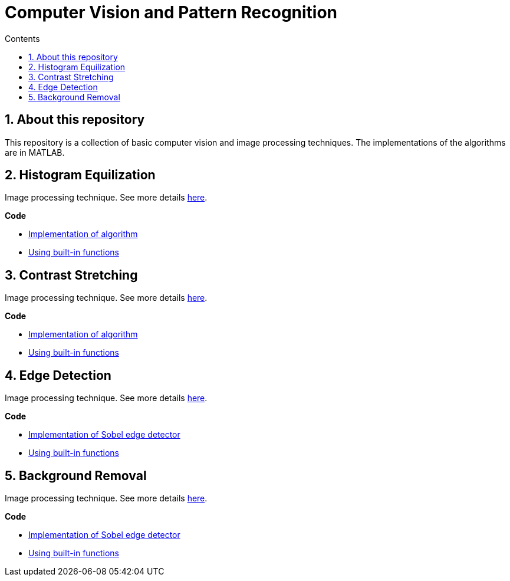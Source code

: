 = Computer Vision and Pattern Recognition
:toc:
:toc-title: Contents
:sectnums:
:imagesDir: images
:stylesDir: stylesheets
:xrefstyle: full
:experimental:
ifdef::env-github[]
:tip-caption: :bulb:
:note-caption: :information_source:
:important-caption: :warning:
:format-caption:
endif::[]
:repoURL: https://github.com/amrut-prabhu/computer-vision/blob/master

== About this repository

This repository is a collection of basic computer vision and image processing techniques. The implementations of the algorithms are in MATLAB.

== Histogram Equilization

Image processing technique.
See more details {repoURL}/histogram_equilization/histogram_equilization.adoc[here].

*Code*

* {repoURL}/histogram_equilization/histogram_eq.m[Implementation of algorithm]
* {repoURL}/histogram_equilization/histogram_eq_function.m[Using built-in functions]

== Contrast Stretching

Image processing technique.
See more details {repoURL}/contrast_stretch/contrast_stretch.adoc[here].

*Code*

* {repoURL}/contrast_stretch/contrast_stretch.m[Implementation of algorithm]
* {repoURL}/contrast_stretch/contrast_stretch_function.m[Using built-in functions]

== Edge Detection

Image processing technique.
See more details {repoURL}/edge_detection/edge_detection.adoc[here].

*Code*

* {repoURL}/edge_detection/edge_detection.m[Implementation of Sobel edge detector]
* {repoURL}/edge_detection/edge_detection_function.m[Using built-in functions]

== Background Removal

Image processing technique.
See more details {repoURL}/background_removal/background_removal.adoc[here].

*Code*

* {repoURL}/background_removal/background.m[Implementation of Sobel edge detector]
* {repoURL}/background_removal/background_function.m[Using built-in functions]
